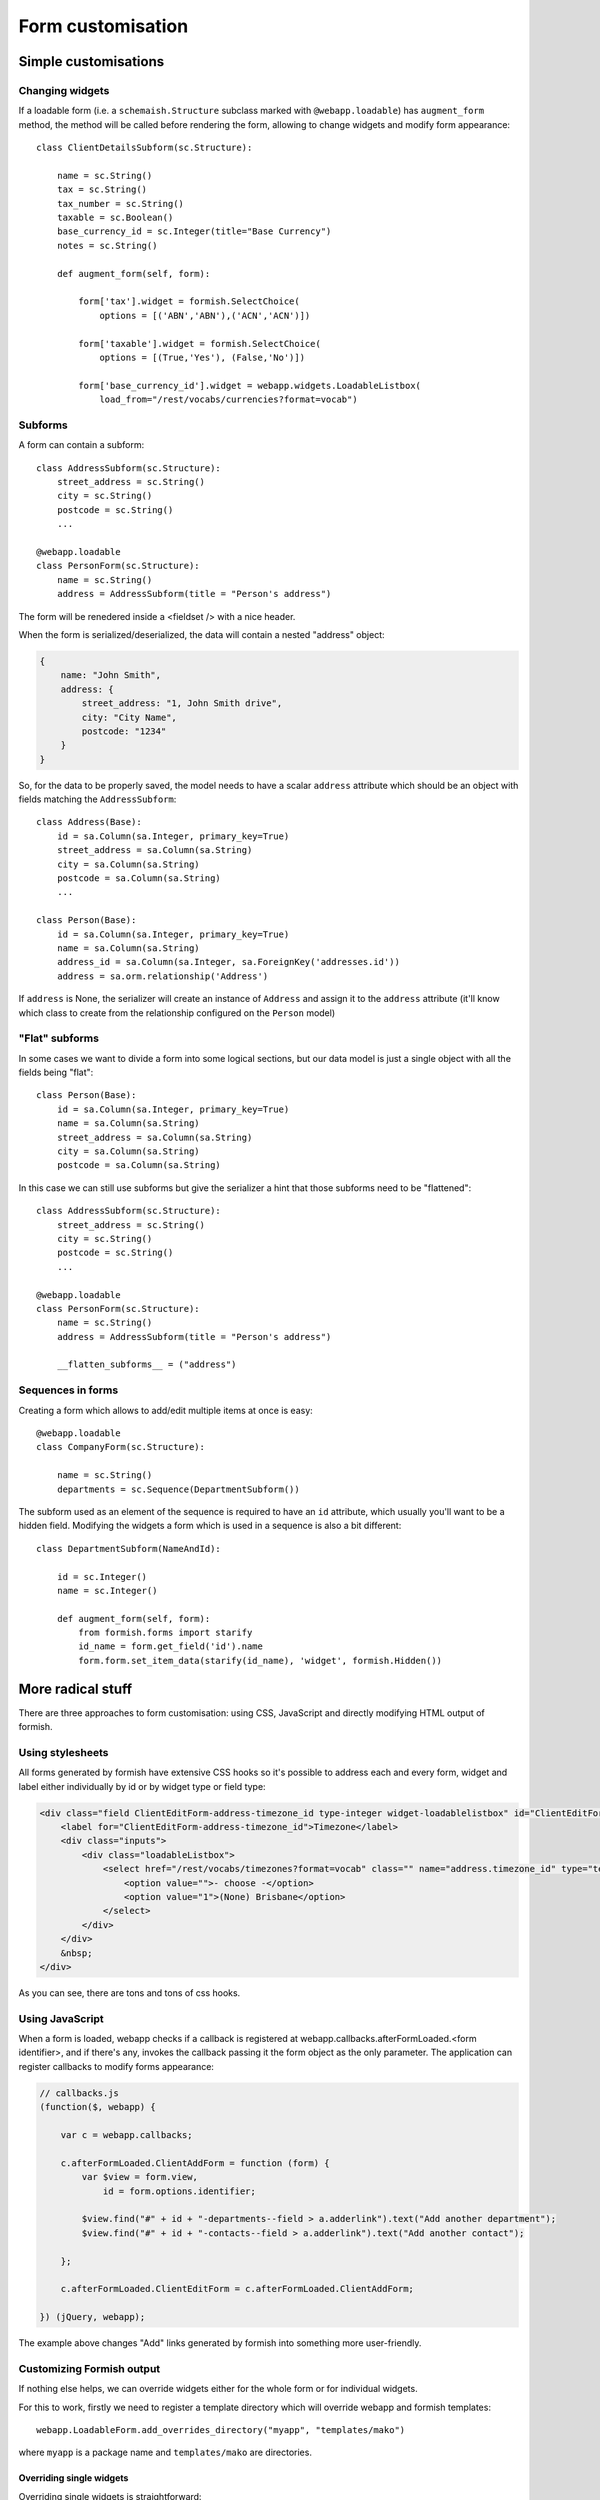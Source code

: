 ###################
Form customisation
###################

Simple customisations
#####################

Changing widgets
================

If a loadable form (i.e. a ``schemaish.Structure`` subclass marked with ``@webapp.loadable``) has ``augment_form`` method, the method will be called before rendering the form, allowing to change widgets and modify form appearance::

    class ClientDetailsSubform(sc.Structure):

        name = sc.String()
        tax = sc.String()
        tax_number = sc.String()
        taxable = sc.Boolean()
        base_currency_id = sc.Integer(title="Base Currency")
        notes = sc.String()

        def augment_form(self, form):

            form['tax'].widget = formish.SelectChoice(
                options = [('ABN','ABN'),('ACN','ACN')])

            form['taxable'].widget = formish.SelectChoice(
                options = [(True,'Yes'), (False,'No')])

            form['base_currency_id'].widget = webapp.widgets.LoadableListbox(
                load_from="/rest/vocabs/currencies?format=vocab")

Subforms
========

A form can contain a subform::

    class AddressSubform(sc.Structure):
        street_address = sc.String()
        city = sc.String()
        postcode = sc.String()
        ...

    @webapp.loadable
    class PersonForm(sc.Structure):
        name = sc.String()
        address = AddressSubform(title = "Person's address")

The form will be renedered inside a <fieldset /> with a nice header.

When the form is serialized/deserialized, the data will contain a nested "address" object:

.. code-block:: javascript

    {
        name: "John Smith",
        address: {
            street_address: "1, John Smith drive",
            city: "City Name",
            postcode: "1234"
        }
    }

So, for the data to be properly saved, the model needs to have a scalar ``address`` attribute which should be an object with fields matching the ``AddressSubform``::

    class Address(Base):
        id = sa.Column(sa.Integer, primary_key=True)
        street_address = sa.Column(sa.String)
        city = sa.Column(sa.String)
        postcode = sa.Column(sa.String)
        ...

    class Person(Base):
        id = sa.Column(sa.Integer, primary_key=True)
        name = sa.Column(sa.String)
        address_id = sa.Column(sa.Integer, sa.ForeignKey('addresses.id'))
        address = sa.orm.relationship('Address')

If ``address`` is None, the serializer will create an instance of ``Address`` and assign it to the ``address`` attribute (it'll know which class to create from the
relationship configured on the ``Person`` model)

"Flat" subforms
===============

In some cases we want to divide a form into some logical sections, but our data model is just a single object with all the fields being "flat"::

    class Person(Base):
        id = sa.Column(sa.Integer, primary_key=True)
        name = sa.Column(sa.String)
        street_address = sa.Column(sa.String)
        city = sa.Column(sa.String)
        postcode = sa.Column(sa.String)

In this case we can still use subforms but give the serializer a hint that those subforms need to be "flattened"::

    class AddressSubform(sc.Structure):
        street_address = sc.String()
        city = sc.String()
        postcode = sc.String()
        ...

    @webapp.loadable
    class PersonForm(sc.Structure):
        name = sc.String()
        address = AddressSubform(title = "Person's address")

        __flatten_subforms__ = ("address")


Sequences in forms
==================

Creating a form which allows to add/edit multiple items at once is easy::


    @webapp.loadable
    class CompanyForm(sc.Structure):

        name = sc.String()
        departments = sc.Sequence(DepartmentSubform())

The subform used as an element of the sequence is required to have an ``id``
attribute, which usually you'll want to be a hidden field. Modifying the widgets a form which is used in a sequence is also a bit different::

    class DepartmentSubform(NameAndId):

        id = sc.Integer()
        name = sc.Integer()

        def augment_form(self, form):
            from formish.forms import starify
            id_name = form.get_field('id').name
            form.form.set_item_data(starify(id_name), 'widget', formish.Hidden())


More radical stuff
##################

There are three approaches to form customisation: using CSS, JavaScript and directly modifying HTML output of formish.

Using stylesheets
=================

All forms generated by formish have extensive CSS hooks so it's possible to address each and every form, widget and label either individually by id or by widget type or field type:

.. code-block:: html

    <div class="field ClientEditForm-address-timezone_id type-integer widget-loadablelistbox" id="ClientEditForm-address-timezone_id--field" style="display: block;">
        <label for="ClientEditForm-address-timezone_id">Timezone</label>
        <div class="inputs">
            <div class="loadableListbox">
                <select href="/rest/vocabs/timezones?format=vocab" class="" name="address.timezone_id" type="text" id="ClientEditForm-address-timezone_id" data-original_value="">
                    <option value="">- choose -</option>
                    <option value="1">(None) Brisbane</option>
                </select>
            </div>
        </div>
        &nbsp;
    </div>

As you can see, there are tons and tons of css hooks.

Using JavaScript
================

When a form is loaded, webapp checks if a callback is registered at webapp.callbacks.afterFormLoaded.<form identifier>, and if there's any, invokes the callback passing it the form object as the only parameter. The application can register callbacks to modify forms appearance:

.. code-block:: javascript

    // callbacks.js
    (function($, webapp) {

        var c = webapp.callbacks;

        c.afterFormLoaded.ClientAddForm = function (form) {
            var $view = form.view,
                id = form.options.identifier;

            $view.find("#" + id + "-departments--field > a.adderlink").text("Add another department");
            $view.find("#" + id + "-contacts--field > a.adderlink").text("Add another contact");

        };

        c.afterFormLoaded.ClientEditForm = c.afterFormLoaded.ClientAddForm;

    }) (jQuery, webapp);

The example above changes "Add" links generated by formish into something more user-friendly.


Customizing Formish output
==========================

If nothing else helps, we can override widgets either for the whole form or for individual widgets.

For this to work, firstly we need to register a template directory which will override webapp and formish templates::

    webapp.LoadableForm.add_overrides_directory("myapp", "templates/mako")

where ``myapp`` is a package name and ``templates/mako`` are directories.

Overriding single widgets
-------------------------

Overriding single widgets is straightforward::

    @webapp.loadable
    class TestForm(sc.Structure):

        test = sc.String(title="Test!")

        def augment_form(self, form):
                form['test'].widget.template = "field.test"

Then create ``myapp/templates/mako/formish/widgets/test`` directory and copy formish's ``templates/mako/formish/widgets/Input`` contents there. Customize ``widget.html`` to your taste:

.. code-block:: mako

    <%page args="field" />
    <%!
    from webapp.forms import get_field_class_with_validators
    %>
    <input style="font-size:200%; border:4px solid red;" id="${field.cssname}" type="text" name="${field.name}" value="${
    ${get_field_class_with_validators(field, classes)|n}
    placeholder="${field.attr.description or ''}"
    />


The ``widget.template`` attribute expects a string in format ``<widget_type>.<widget_name>``, i.e. ``field.Input``. The first element is responsible for displaying field label, description, error message etc., templates for which are loaded from ``templates/mako/formish/field``, and the second displays the widget itself, loading the templates from ``templates/mako/formish/widgets/Input``

When customizing a widget, we can override the label and other things on a per-widget base by placing ``field`` directory inside ``templates/mako/formish/widgets/<widget_name>/`` and copying the templates from ``/templates/mako/formish/field`` there.

Overriding a structure
----------------------

To radically change how widgets are layed out in a form, one can override ``templates/mako/formish/form`` directory, copying it to, say, your project's ``templates/mako/formish/custom_user_form``. Then edit fields.html, possibly even invoking individual widgets one by one:

.. code-block:: mako

    <%page args="field" />
    <table>
        <tr>
            <th>First Name</th>
            <th>Last Name</th>
        </tr>
        <tr>
            <td>${field.get_field("first_name").widget()|n}</td>
            <td>${field.get_field("last_name").widget()|n}</td>
        </tr>
    </table>

To use the form, assign it to the form's widget::

    def augment_form(self, form):
            form.widget.template = "custom_user_form.blah-blah"

I couldn't find out if the ``blah-blah`` part is used in any way but it is still required.
